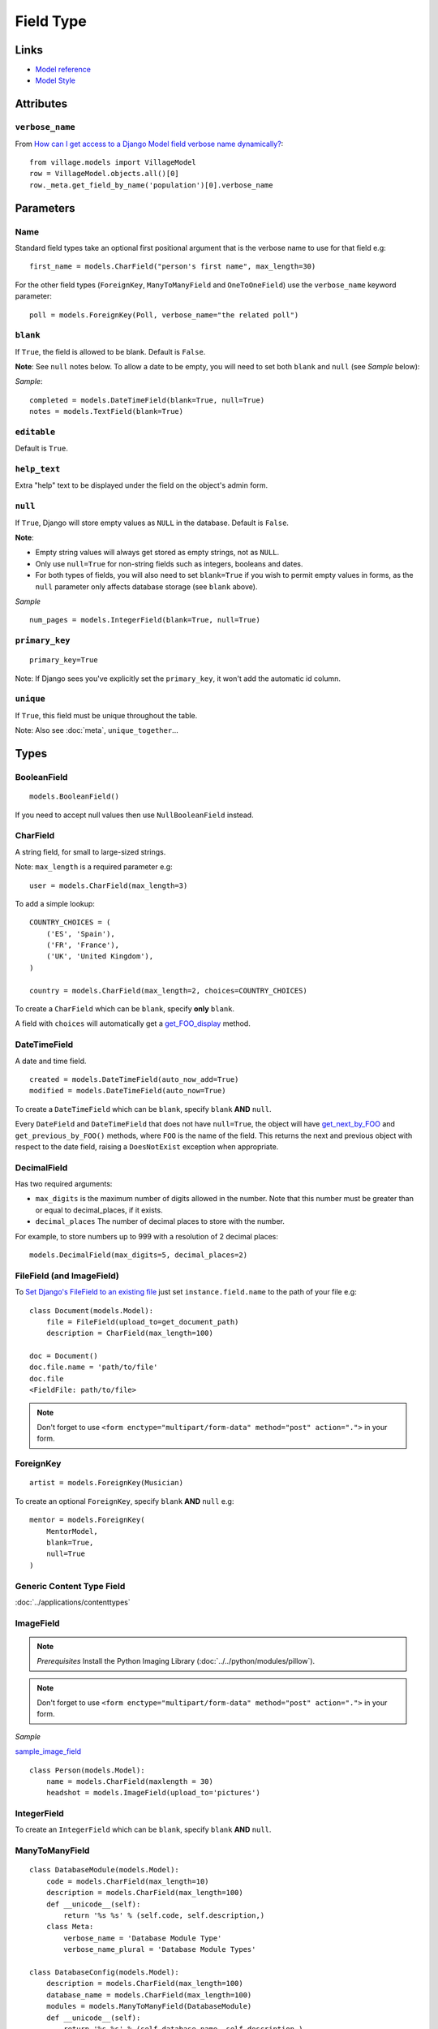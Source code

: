 Field Type
**********

.. highlight:: python

Links
=====

- `Model reference`_
- `Model Style`_

Attributes
==========

``verbose_name``
----------------

From `How can I get access to a Django Model field verbose name
dynamically?`_::

  from village.models import VillageModel
  row = VillageModel.objects.all()[0]
  row._meta.get_field_by_name('population')[0].verbose_name

Parameters
==========

Name
----

Standard field types take an optional first positional argument that is the
verbose name to use for that field e.g::

  first_name = models.CharField("person's first name", max_length=30)

For the other field types (``ForeignKey``, ``ManyToManyField`` and
``OneToOneField``) use the ``verbose_name`` keyword parameter::

  poll = models.ForeignKey(Poll, verbose_name="the related poll")

``blank``
---------

If ``True``, the field is allowed to be blank.  Default is ``False``.

**Note**: See ``null`` notes below.  To allow a date to be empty, you will need
to set both ``blank`` and ``null`` (see *Sample* below):

*Sample*::

  completed = models.DateTimeField(blank=True, null=True)
  notes = models.TextField(blank=True)

``editable``
------------

Default is ``True``.

``help_text``
-------------

Extra "help" text to be displayed under the field on the object's admin form.

``null``
--------

If ``True``, Django will store empty values as ``NULL`` in the database.
Default is ``False``.

**Note**:

- Empty string values will always get stored as empty strings, not as ``NULL``.
- Only use ``null=True`` for non-string fields such as integers, booleans and
  dates.
- For both types of fields, you will also need to set ``blank=True`` if you
  wish to permit empty values in forms, as the ``null`` parameter only affects
  database storage (see ``blank`` above).

*Sample*

::

  num_pages = models.IntegerField(blank=True, null=True)

``primary_key``
---------------

::

  primary_key=True

Note:  If Django sees you've explicitly set the ``primary_key``, it won't add
the automatic id column.

``unique``
----------

If ``True``, this field must be unique throughout the table.

Note: Also see :doc:`meta`, ``unique_together``...

Types
=====

BooleanField
------------

::

  models.BooleanField()

If you need to accept null values then use ``NullBooleanField`` instead.

CharField
---------

A string field, for small to large-sized strings.

Note: ``max_length`` is a required parameter e.g::

  user = models.CharField(max_length=3)

To add a simple lookup::

  COUNTRY_CHOICES = (
      ('ES', 'Spain'),
      ('FR', 'France'),
      ('UK', 'United Kingdom'),
  )

  country = models.CharField(max_length=2, choices=COUNTRY_CHOICES)

To create a ``CharField`` which can be ``blank``, specify **only** ``blank``.

A field with ``choices`` will automatically get a get_FOO_display_ method.

DateTimeField
-------------

A date and time field.

::

  created = models.DateTimeField(auto_now_add=True)
  modified = models.DateTimeField(auto_now=True)

To create a ``DateTimeField`` which can be ``blank``, specify ``blank`` **AND**
``null``.

Every ``DateField`` and ``DateTimeField`` that does not have ``null=True``, the
object will have get_next_by_FOO_ and ``get_previous_by_FOO()`` methods,
where ``FOO`` is the name of the field. This returns the next and previous
object with respect to the date field, raising a ``DoesNotExist`` exception
when appropriate.

DecimalField
------------

Has two required arguments:

- ``max_digits`` is the maximum number of digits allowed in the number.  Note
  that this number must be greater than or equal to decimal_places, if it
  exists.
- ``decimal_places`` The number of decimal places to store with the number.

For example, to store numbers up to 999 with a resolution of 2 decimal places::

  models.DecimalField(max_digits=5, decimal_places=2)

FileField (and ImageField)
--------------------------

To `Set Django's FileField to an existing file`_ just set
``instance.field.name`` to the path of your file e.g::

  class Document(models.Model):
      file = FileField(upload_to=get_document_path)
      description = CharField(max_length=100)

  doc = Document()
  doc.file.name = 'path/to/file'
  doc.file
  <FieldFile: path/to/file>

.. note::

  Don't forget to use
  ``<form enctype="multipart/form-data" method="post" action=".">``
  in your form.

ForeignKey
----------

::

  artist = models.ForeignKey(Musician)

To create an optional ``ForeignKey``, specify ``blank`` **AND** ``null`` e.g::

  mentor = models.ForeignKey(
      MentorModel,
      blank=True,
      null=True
  )

Generic Content Type Field
--------------------------

:doc:`../applications/contenttypes`

ImageField
----------

.. note::

  *Prerequisites* Install the Python Imaging Library
  (:doc:`../../python/modules/pillow`).

.. note::

  Don't forget to use
  ``<form enctype="multipart/form-data" method="post" action=".">``
  in your form.

*Sample*

sample_image_field_

::

  class Person(models.Model):
      name = models.CharField(maxlength = 30)
      headshot = models.ImageField(upload_to='pictures')

IntegerField
------------

To create an ``IntegerField`` which can be ``blank``, specify ``blank``
**AND** ``null``.

ManyToManyField
---------------

::

  class DatabaseModule(models.Model):
      code = models.CharField(max_length=10)
      description = models.CharField(max_length=100)
      def __unicode__(self):
          return '%s %s' % (self.code, self.description,)
      class Meta:
          verbose_name = 'Database Module Type'
          verbose_name_plural = 'Database Module Types'

  class DatabaseConfig(models.Model):
      description = models.CharField(max_length=100)
      database_name = models.CharField(max_length=100)
      modules = models.ManyToManyField(DatabaseModule)
      def __unicode__(self):
          return '%s %s' % (self.database_name, self.description,)
      class Meta:
          ordering = ['database_name']
          verbose_name = 'Database Configuration'
          verbose_name_plural = 'Database Configurations'

OneToOneField
-------------

A one-to-one relationship.  Conceptually, this is similar to a ``ForeignKey``
with ``unique=True``, but the "reverse" side of the relation will directly
return a single object::

  class Car(models.Model):
      engine = models.OneToOneField(Engine)

::

  >>> from testapp.models import Car, Engine
  >>> c = Car.objects.get(name='Audi')
  >>> e = Engine.objects.get(name='Diesel')
  >>> e.car
  <Car: Audi>

SlugField
---------

::

  slug = models.SlugField(unique=True)

Note:

The default value for ``max_length`` is 50.

A ``SlugField`` is supposed to create a unique index for this field, but it
doesn't seem to unless you put ``unique=True``.

To auto-populate the slug field add the following to the admin object::

  class ClubAdmin(admin.ModelAdmin):
      prepopulated_fields = {'slug':('name',),}

TextField
---------

A large text field.

The admin represents this as a ``<textarea>`` (a multi-line input).

To create a ``TextField`` which can be ``blank``, specify **only** ``blank``.

URLField
--------

A field for a URL.  If the ``verify_exists`` option is ``False`` (default), the
URL will *NOT* be checked for existence.


.. _`How can I get access to a Django Model field verbose name dynamically?`: http://stackoverflow.com/questions/2429074/how-can-i-get-access-to-a-django-model-field-verbose-name-dynamically
.. _`Model reference`: http://www.djangoproject.com/documentation/model-api/
.. _`Model Style`: http://docs.djangoproject.com/en/dev/internals/contributing/#model-style
.. _`Set Django's FileField to an existing file`: http://stackoverflow.com/questions/8332443/set-djangos-filefield-to-an-existing-file
.. _get_FOO_display: https://docs.djangoproject.com/en/dev/ref/models/instances/#django.db.models.Model.get_FOO_display
.. _get_next_by_FOO: https://docs.djangoproject.com/en/dev/ref/models/instances/#django.db.models.Model.get_next_by_FOO
.. _sample_image_field: http://toybox/hg/sample/file/tip/python/django/sample_image_field/
